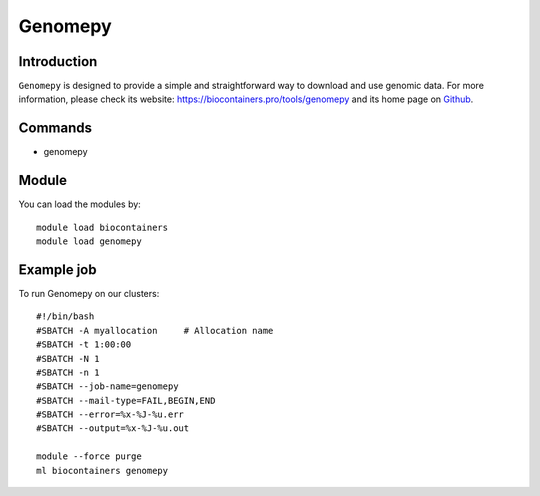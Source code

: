 .. _backbone-label:

Genomepy
==============================

Introduction
~~~~~~~~
``Genomepy`` is designed to provide a simple and straightforward way to download and use genomic data. For more information, please check its website: https://biocontainers.pro/tools/genomepy and its home page on `Github`_.

Commands
~~~~~~~
- genomepy

Module
~~~~~~~~
You can load the modules by::
    
    module load biocontainers
    module load genomepy

Example job
~~~~~
To run Genomepy on our clusters::

    #!/bin/bash
    #SBATCH -A myallocation     # Allocation name 
    #SBATCH -t 1:00:00
    #SBATCH -N 1
    #SBATCH -n 1
    #SBATCH --job-name=genomepy
    #SBATCH --mail-type=FAIL,BEGIN,END
    #SBATCH --error=%x-%J-%u.err
    #SBATCH --output=%x-%J-%u.out

    module --force purge
    ml biocontainers genomepy

.. _Github: https://github.com/vanheeringen-lab/genomepy
